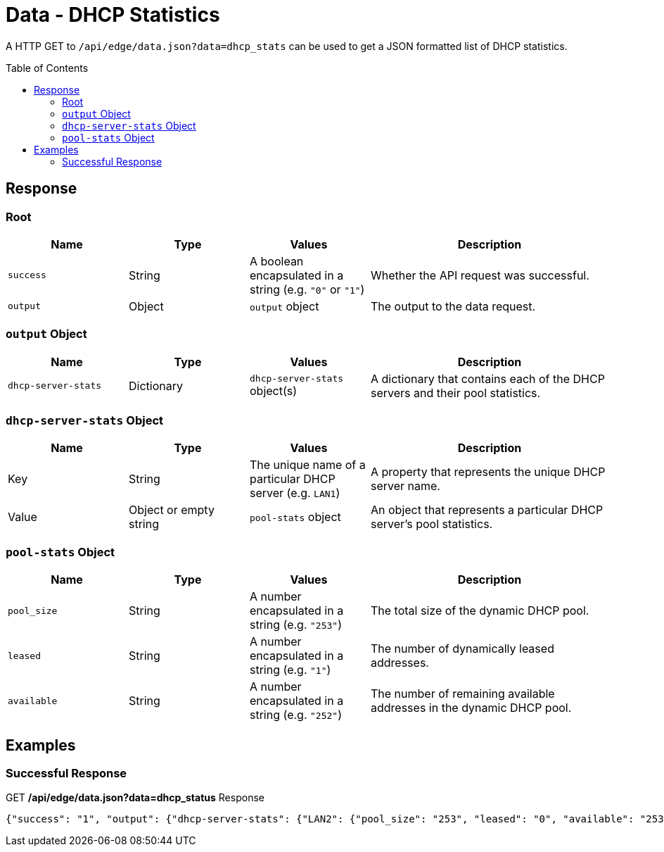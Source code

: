 = Data - DHCP Statistics
:toc: preamble

A HTTP GET to `/api/edge/data.json?data=dhcp_stats` can be used to get a JSON formatted list of DHCP statistics.

== Response

=== Root

[cols="1,1,1,2", options="header"] 
|===
|Name
|Type
|Values
|Description

|`success`
|String
|A boolean encapsulated in a string (e.g. `"0"` or `"1"`)
|Whether the API request was successful.

|`output`
|Object
|`output` object
|The output to the data request.
|===

=== `output` Object

[cols="1,1,1,2", options="header"] 
|===
|Name
|Type
|Values
|Description

|`dhcp-server-stats`
|Dictionary
|`dhcp-server-stats` object(s)
|A dictionary that contains each of the DHCP servers and their pool statistics.
|===

=== `dhcp-server-stats` Object

[cols="1,1,1,2", options="header"] 
|===
|Name
|Type
|Values
|Description

|Key
|String
|The unique name of a particular DHCP server (e.g. `LAN1`)
|A property that represents the unique DHCP server name.

|Value
|Object or empty string
|`pool-stats` object
|An object that represents a particular DHCP server's pool statistics.
|===

=== `pool-stats` Object

[cols="1,1,1,2", options="header"] 
|===
|Name
|Type
|Values
|Description

|`pool_size`
|String
|A number encapsulated in a string (e.g. `"253"`)
|The total size of the dynamic DHCP pool.

|`leased`
|String
|A number encapsulated in a string (e.g. `"1"`)
|The number of dynamically leased addresses.

|`available`
|String
|A number encapsulated in a string (e.g. `"252"`)
|The number of remaining available addresses in the dynamic DHCP pool.
|===

== Examples

=== Successful Response

.GET */api/edge/data.json?data=dhcp_status* Response
[source,json]
----
{"success": "1", "output": {"dhcp-server-stats": {"LAN2": {"pool_size": "253", "leased": "0", "available": "253"}, "LAN1": {"pool_size": "253", "leased": "3", "available": "250"}}}}
----